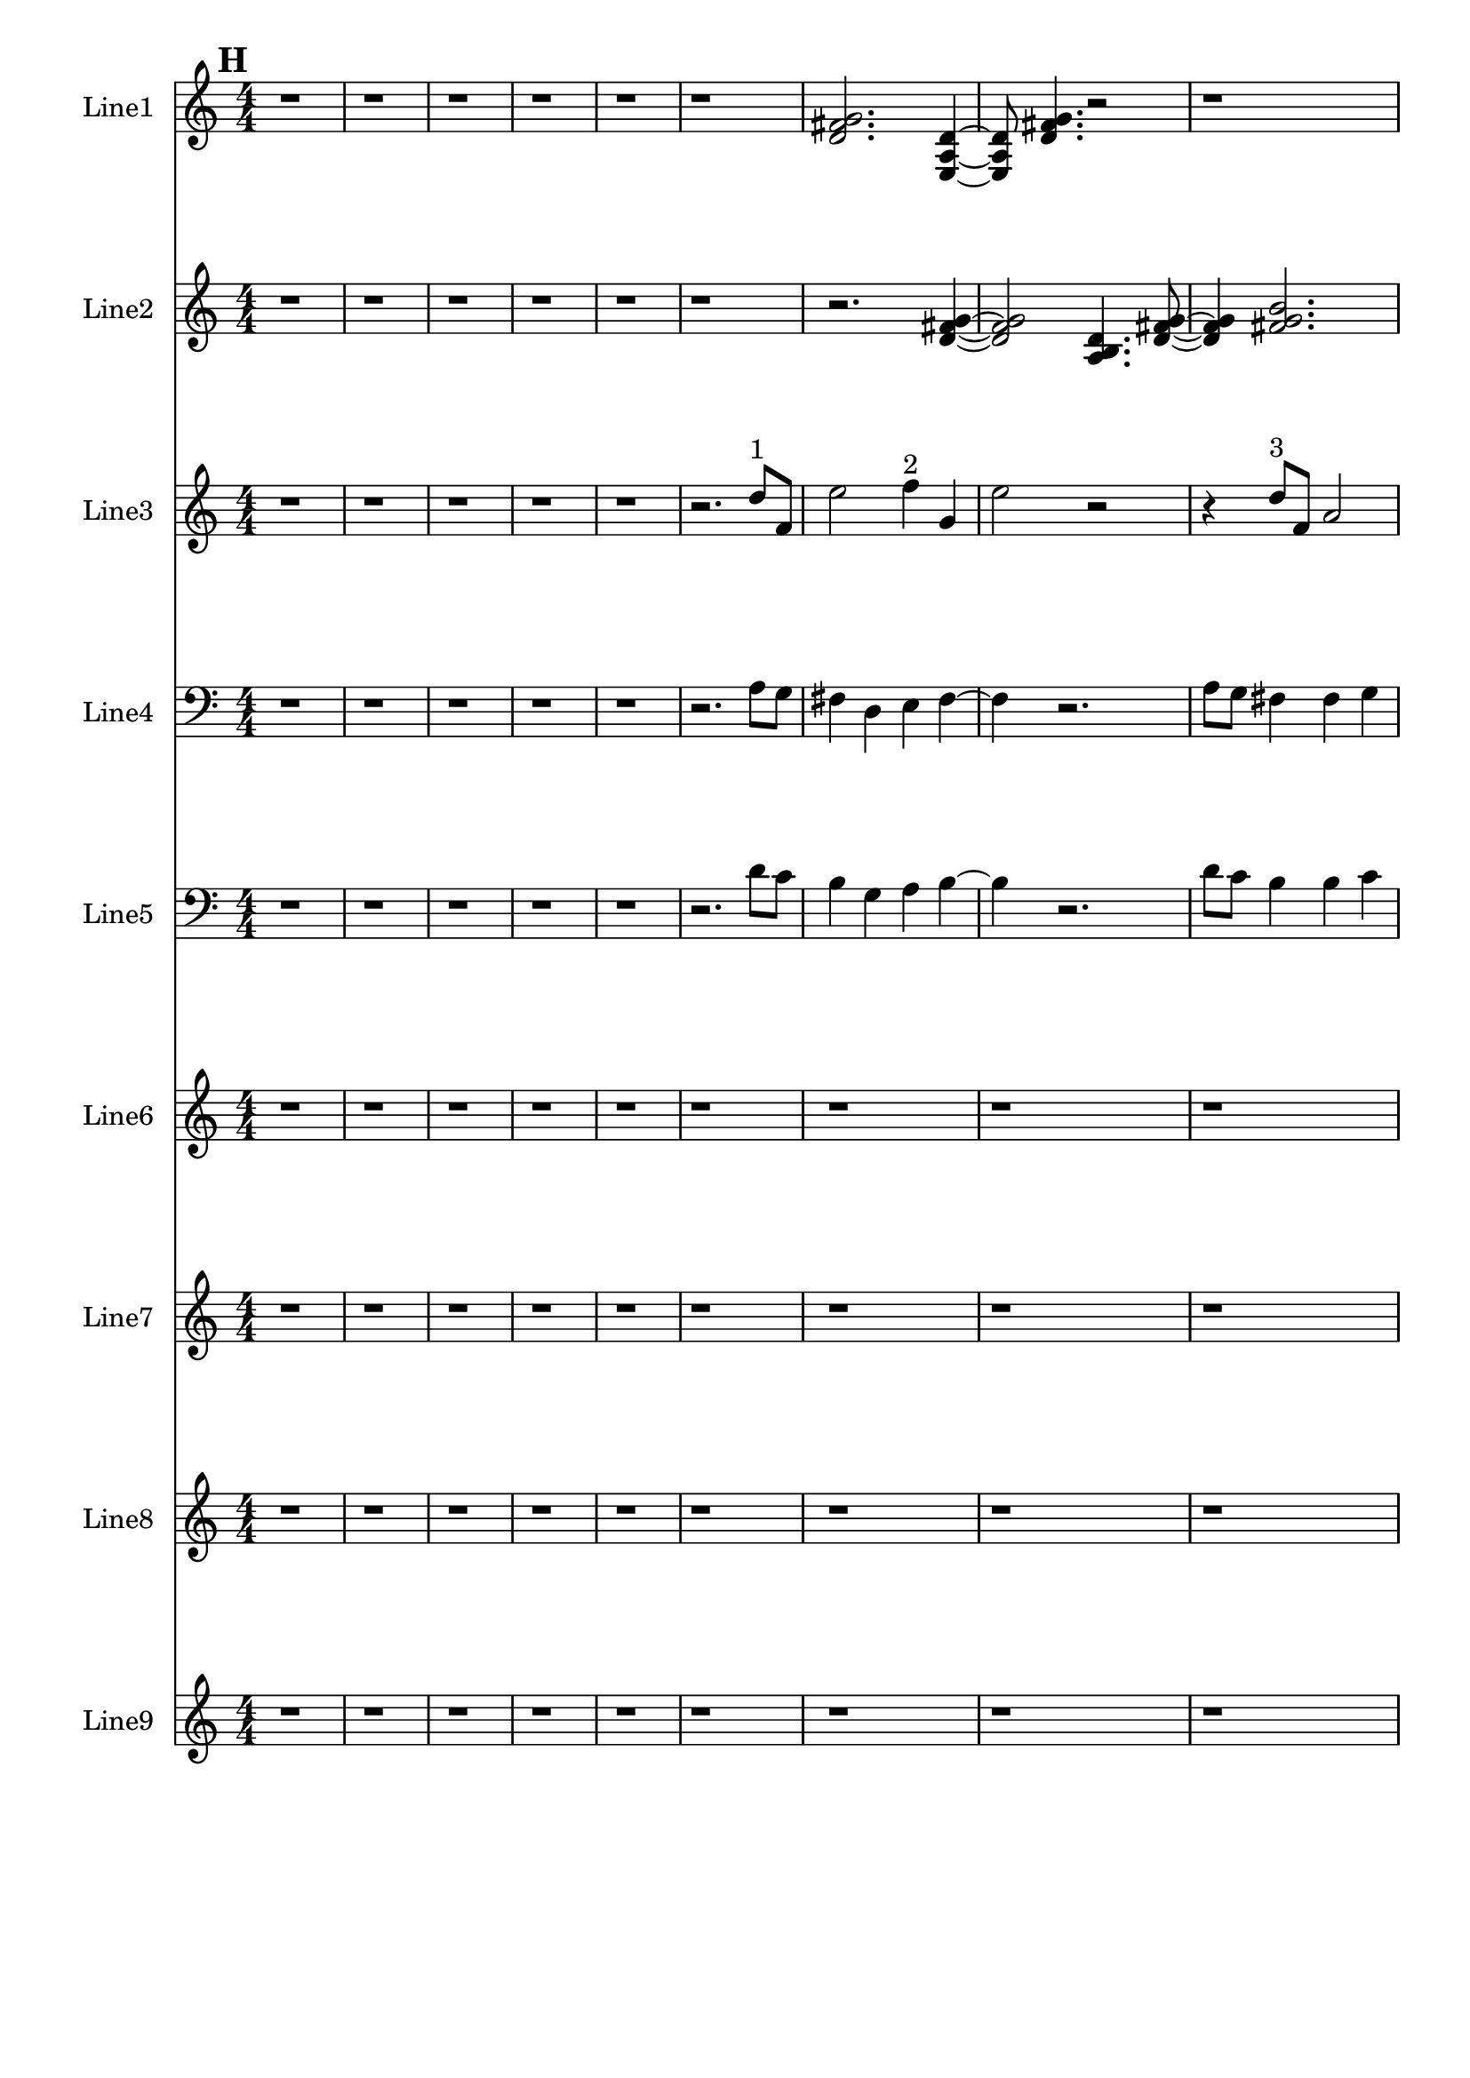 % 2016-09-18 05:21

\version "2.18.2"
\language "english"

\header {}

\layout {}

\paper {}

\score {
    \new Score <<
        \context Staff = "line1" {
            \set Staff.instrumentName = \markup { Line1 }
            \set Staff.shortInstrumentName = \markup { Line1 }
            {
                \numericTimeSignature
                \time 4/4
                \bar "||"
                \accidentalStyle modern-cautionary
                \mark #8
                r1
                r1
                r1
                r1
                r1
                r1
                <d' fs' g'>2.
                <e a d'>4 ~
                <e a d'>8
                <d' fs' g'>4.
                r2
                r1
                <e c' e'>2.
                <a fs' g'>4 ~
                <a fs' g'>8
                <e c' a'>4.
                r2
                r4
                <d' fs' g'>2.
                <e a d'>4.
                <a fs' g'>4.
                <e c' a'>4 ~
                <e c' a'>2..
                <a, d g>8 ~
                <a, d g>4
                <c f b>4.
                <a, f a>4.
                <g, f b>4.
                <a, f d'>4.
                r4
                r2
                <c f b>2 ~
                <c f b>1
                <a, d g>4.
                <g, f b>4.
                r4
                r1
                r4
                <a, f d'>2.
                <f, d b>4.
                <a, f d'>4.
                <g, f b>4 ~
                <g, f b>2
                <a, f a>4.
                <c f b>8 ~
                <c f b>4
                <a, f d'>4.
                <f, d b>4.
                <a, f a>4.
                <c f b>2 ~
                <c f b>8 ~
                <c f b>8
                <a, d g>4.
                <c f b>4.
                r8
                r1
                r4.
                <a, f a>2 ~
                <a, f a>8 ~
                <a, f a>8
                <g, f b>4.
                <a, f d'>4.
                r8
                r1
                r1
                r2..
                <c f b>8 ~
                <c f b>2 ~
                <c f b>8
                <g a b>4.
                <a b c'>4.
                <b c' d'>2 ~
                <b c' d'>8 ~
                <b c' d'>8
                <g a b>4.
                <b c' d'>4.
                <a b c'>8 ~
                <a b c'>4
                <a b c'>4.
                <b c' d'>4.
                <b c' d'>1 ~
                <b c' d'>2
                <g a b>4.
                <a b c'>8 ~
                <a b c'>4
                <b c' d'>2.
                <g a b>4.
                <b c' d'>4.
                <a b c'>4 ~
                <a b c'>2
                <a b c'>4.
                <b c' d'>8 ~
                <b c' d'>4
                <b c' d'>4.
                <g a b>4.
                <a b c'>4.
                <b c' d'>2 ~
                <b c' d'>8 ~
                <b c' d'>8
                <g a b>4.
                <b c' d'>4.
                <a b c'>8 ~
                <a b c'>2 ~
                <a b c'>8
                <a b c'>4.
                <b c' d'>4.
                <b c' d'>2 ~
                <b c' d'>8 ~
                <b c' d'>8
                <g a b>4.
                <a b c'>4.
                <b c' d'>8 ~
                <b c' d'>2 ~
                <b c' d'>8
                <g a b>4.
            }
        }
        \context Staff = "line2" {
            \set Staff.instrumentName = \markup { Line2 }
            \set Staff.shortInstrumentName = \markup { Line2 }
            {
                \numericTimeSignature
                \time 4/4
                \bar "||"
                \accidentalStyle modern-cautionary
                \mark #8
                r1
                r1
                r1
                r1
                r1
                r1
                r2.
                <d' fs' g'>4 ~
                <d' fs' g'>2
                <a b d'>4.
                <d' fs' g'>8 ~
                <d' fs' g'>4
                <fs' g' b'>2.
                <e' fs' g'>4.
                <fs' g' a'>4.
                r4
                r1
                r4
                <fs' g' a'>2.
                <a b d'>4.
                <b e' g'>4.
                <f g b>4 ~
                <f g b>2
                <b d' e'>4.
                <f g b>8 ~
                <f g b>4
                <b e' g'>4.
                <d f b>4.
                <b g' a'>4.
                <f g b>2 ~
                <f g b>8 ~
                <f g b>2..
                <b d' e'>8 ~
                <b d' e'>4
                <d f b>4.
                <b g' a'>4. ~
                <b g' a'>4.
                <c d b>4.
                <b g' a'>4 ~
                <b g' a'>8
                <d f b>2.
                <b e' g'>8 ~
                <b e' g'>4
                <f g b>4.
                <b g' a'>4.
                <c d b>4.
                <b e' g'>4.
                <f g b>4 ~
                <f g b>2
                <b d' e'>4.
                <f g b>8 ~
                <f g b>4
                <b e' g'>2.
                <d e f>4.
                <e f g>4.
                <e f g>4 ~
                <e f g>2
                <c d e>4.
                <d e f>8 ~
                <d e f>4
                <e f g>2.
                <c d e>4.
                <e f g>4.
                <d e f>4 ~
                <d e f>8
                <d e f>4.
                <e f g>4.
                <e f g>8 ~
                <e f g>1 ~
                <e f g>4.
                <c d e>4.
                <d e f>4 ~
                <d e f>8
                <e f g>2.
                <c d e>8 ~
                <c d e>4
                <e f g>4.
                <d e f>4. ~
                <d e f>4.
                <d e f>4.
                <e f g>4 ~
                <e f g>8
                <e f g>4.
                <c d e>4.
                <d e f>8 ~
                <d e f>4
                <e f g>2.
                <c d e>4.
                <e f g>4.
                <d e f>4 ~
                <d e f>2
                <d e f>4.
                <e f g>8 ~
                <e f g>4
                <e f g>2.
                <c d e>4.
                <d e f>4.
                <e f g>4 ~
                <e f g>2
                <c d e>4.
                <e f g>8 ~
                <e f g>4
                <d e f>4.
                <d e f>4.
                <e f g>4.
                <e f g>2 ~
                <e f g>8 ~
                <e f g>2..
                <c d e>8 ~
                <c d e>4
                <d e f>4.
                <e f g>4. ~
                <e f g>4.
                <c d e>4.
                <e f g>4 ~
                <e f g>8
                <d e f>2.
                <d e f>8 ~
                <d e f>4
                <e f g>4.
                <e f g>4.
            }
        }
        \context Staff = "line3" {
            \set Staff.instrumentName = \markup { Line3 }
            \set Staff.shortInstrumentName = \markup { Line3 }
            {
                \numericTimeSignature
                \time 4/4
                \bar "||"
                \accidentalStyle modern-cautionary
                \clef "bass"
                \clef treble
                \mark #8
                r1
                r1
                r1
                r1
                r1
                r2.
                d''8 [ ^ \markup { 1 }
                f'8 ]
                e''2
                f''4 ^ \markup { 2 }
                g'4
                e''2
                r2
                r4
                d''8 [ ^ \markup { 3 }
                f'8 ]
                a'2
                a'4 ^ \markup { 4 }
                as'4
                c''2
                r2.
                c''4 ^ \markup { 5 }
                ds''4
                d''4
                a'8 [ ^ \markup { 6 }
                as'8 ]
                f''4 ~
                f''1
                c''8 [ ^ \markup { 7 }
                f''8 ]
                a''4
                c''4 ^ \markup { 8 }
                g'4
                e''2.
                d''4 ^ \markup { 9 }
                c''4
                b'4
                d''4 ^ \markup { 10 }
                c''4
                b'2
                r2
                r2
                g'4 ^ \markup { 11 }
                a'4
                b'2
                d''4 ^ \markup { 12 }
                c''4
                b'2
                b'4 ^ \markup { 13 }
                c''4
                a'2
                r4
                a'4 ^ \markup { 14 }
                c''4
                b'4
                b'8 [ ^ \markup { 15 }
                c''8 ]
                d''4 ~
                d''2
                d''4 ^ \markup { 16 }
                c''4
                b'2
                g'4 ^ \markup { 17 }
                a'4
                b'2.
                a'4 ^ \markup { 18 }
                c''4
                b'4
                r2
                d''2 ^ \markup { 19 }
                c''4
                b'4
                g'2 ^ \markup { 20 }
                a'4
                b'4
                d''2 ^ \markup { 21 }
                c''4
                b'4
                a'2 ^ \markup { 22 }
                c''4
                b'4
                a'4 ^ \markup { 23 }
                c''4
                b'4
                d''4 ~ ^ \markup { 24 }
                d''2.
                c''4
                b'4
                r4
                d''2 ^ \markup { 25 }
                c''4
                b'4
                g'2 ~ ^ \markup { 26 }
                g'4
                a'4
                b'4
                a'4 ^ \markup { 27 }
                c''4
                b'4
                r2
                r1
                r1
                r1
                r1
                r1
                r1
                r1
                r1
                r1
                r1
                r1
                r1
            }
        }
        \context Staff = "line4" {
            \set Staff.instrumentName = \markup { Line4 }
            \set Staff.shortInstrumentName = \markup { Line4 }
            {
                \numericTimeSignature
                \time 4/4
                \bar "||"
                \accidentalStyle modern-cautionary
                \clef bass
                \mark #8
                r1
                r1
                r1
                r1
                r1
                r2.
                a8 [
                g8 ]
                fs4
                d4
                e4
                fs4 ~
                fs4
                r2.
                a8 [
                g8 ]
                fs4
                fs4
                g4
                e2
                r2
                r4
                e4
                g4
                fs4
                fs8 [
                g8 ]
                a2. ~
                a2
                a8 [
                g8 ]
                fs4
                d4
                e4
                fs2 ~
                fs4
                e4
                c4
                e,4
                d4
                g4
                b,2 ~
                b,1 ~
                b,2
                c,4
                a,4
                b,2.
                g,4
                f,4
                b,2
                b,4
                g4
                a,2
                d,4
                f,4
                b,4
                b,8 [
                g8 ]
                d4 ~
                d2
                g,4
                f,4
                b,2
                g,4
                e4
                b,2.
                d,4
                f,4
                b,4
                r2
                r1
                r1
                r1
                r1
                r1
                r1
                r1
                r1
                r1
                r1
                r1
                r1
                r1
                r1
                r1
                r1
                r1
                r1
                r1
                r1
                r1
                r1
            }
        }
        \context Staff = "line5" {
            \set Staff.instrumentName = \markup { Line5 }
            \set Staff.shortInstrumentName = \markup { Line5 }
            {
                \numericTimeSignature
                \time 4/4
                \bar "||"
                \accidentalStyle modern-cautionary
                \clef "bass"
                \mark #8
                r1
                r1
                r1
                r1
                r1
                r2.
                d'8 [
                c'8 ]
                b4
                g4
                a4
                b4 ~
                b4
                r2.
                d'8 [
                c'8 ]
                b4
                b4
                c'4
                a2
                r2
                r4
                a4
                c'4
                b4
                b8 [
                c'8 ]
                d'2. ~
                d'2
                d'8 [
                c'8 ]
                b4
                g4
                a4
                b2 ~
                b4
                a4
                c'4
                b4
                g4
                c'4
                b2 ~
                b1 ~
                b2
                g4
                a4
                e2.
                c4
                f4
                e2
                a,4
                f4
                d2
                g,4
                f4
                b4
                b8 [
                f8 ]
                g4 ~
                g2
                c4
                f4
                a,2
                f,4
                c,4
                d,2.
                g,4
                f4
                e4
                r2
                r1
                r1
                r1
                r1
                r1
                r1
                r1
                r1
                r1
                r1
                r1
                r1
                r1
                r1
                r1
                r1
                r1
                r1
                r1
                r1
                r1
                r1
            }
        }
        \context Staff = "line6" {
            \set Staff.instrumentName = \markup { Line6 }
            \set Staff.shortInstrumentName = \markup { Line6 }
            {
                \numericTimeSignature
                \time 4/4
                \bar "||"
                \accidentalStyle modern-cautionary
                \mark #8
                r1
                r1
                r1
                r1
                r1
                r1
                r1
                r1
                r1
                r2.
                d'4 ^ \markup { 1 }
                g'8 [
                fs'8 ]
                d'4 ^ \markup { 2 }
                e'8 [
                fs'8 ]
                a'4 ^ \markup { 3 }
                g'8 [
                cs''8 ]
                b'4 ^ \markup { 4 }
                d''8 [
                cs''8
                b'8 ^ \markup { 5 }
                d''8 ]
                cs''8
                e''2 ^ \markup { 6 }
                d''8 [
                cs''8
                e''8 ~ ] ^ \markup { 7 }
                e''8 [
                g'8
                fs'8 ]
                g4 ^ \markup { 8 }
                a8 [
                fs'8
                b'8 ] ^ \markup { 9 }
                d''8 [
                gs''8 ]
                r2.
                r1
                r1
                r4.
                b''4 ^ \markup { 10 }
                a''8 [
                gs''8
                e''8 ~ ] ^ \markup { 11 }
                e''8 [
                fs''8
                gs''8 ]
                b''4 ^ \markup { 12 }
                a''8 [
                cs''8
                e'8 ~ ] ^ \markup { 13 }
                e'8 [
                c'8
                b8
                e'8 ^ \markup { 14 }
                c'8
                b8 ]
                g4 ~ ^ \markup { 15 }
                g4
                f8 [
                b8 ]
                d'4 ^ \markup { 16 }
                c'8 [
                b8 ]
                g4 ^ \markup { 17 }
                a8 [
                b8
                a8 ^ \markup { 18 }
                f8
                e8 ]
                r8
                r2.
                c4 ^ \markup { 19 }
                as,8 [
                e8 ]
                f,4 ^ \markup { 20 }
                d8 [
                e8 ]
                c4 ^ \markup { 21 }
                as,8 [
                e8 ]
                g,4 ^ \markup { 22 }
                f8 [
                e8
                g,8 ^ \markup { 23 }
                as,8 ]
                e8
                c2 ^ \markup { 24 }
                f8 [
                e8
                g8 ~ ] ^ \markup { 25 }
                g8 [
                f8
                e8 ]
                c4 ^ \markup { 26 }
                d8 [
                e8
                d8 ] ^ \markup { 27 }
                f8 [
                e8 ]
                r2.
                r1
                r1
                r1
                r1
                r1
                r1
                r1
                r1
                r1
                r1
                r1
                r1
                r1
                r1
                r1
                r1
                r1
                r1
                r1
                r1
            }
        }
        \context Staff = "line7" {
            \set Staff.instrumentName = \markup { Line7 }
            \set Staff.shortInstrumentName = \markup { Line7 }
            {
                \numericTimeSignature
                \time 4/4
                \bar "||"
                \accidentalStyle modern-cautionary
                \mark #8
                r1
                r1
                r1
                r1
                r1
                r1
                r1
                r1
                r1
                r2.
                d'4 ^ \markup { 1 }
                g'8 [
                fs'8 ]
                d'4 ^ \markup { 2 }
                e'8 [
                fs'8 ]
                a'4 ^ \markup { 3 }
                g'8 [
                cs''8 ]
                b'4 ^ \markup { 4 }
                d''8 [
                cs''8
                b'8 ^ \markup { 5 }
                d''8 ]
                cs''8
                e''2 ^ \markup { 6 }
                d''8 [
                cs''8
                e''8 ~ ] ^ \markup { 7 }
                e''8 [
                g'8
                fs'8 ]
                g4 ^ \markup { 8 }
                a8 [
                fs'8
                b'8 ] ^ \markup { 9 }
                d''8 [
                gs''8 ]
                r2.
                r1
                r1
                r4.
                b''4 ^ \markup { 10 }
                a''8 [
                gs''8
                e''8 ~ ] ^ \markup { 11 }
                e''8 [
                fs''8
                gs''8 ]
                b''4 ^ \markup { 12 }
                a''8 [
                cs''8
                e'8 ~ ] ^ \markup { 13 }
                e'8 [
                c'8
                b8
                e'8 ^ \markup { 14 }
                c'8
                b8 ]
                g4 ~ ^ \markup { 15 }
                g4
                f8 [
                b8 ]
                d'4 ^ \markup { 16 }
                c'8 [
                b8 ]
                g4 ^ \markup { 17 }
                a8 [
                b8
                a8 ^ \markup { 18 }
                f8
                e8 ]
                r8
                r2.
                c4 ^ \markup { 19 }
                as,8 [
                e8 ]
                f,4 ^ \markup { 20 }
                d8 [
                e8 ]
                c4 ^ \markup { 21 }
                as,8 [
                e8 ]
                g,4 ^ \markup { 22 }
                f8 [
                e8
                g,8 ^ \markup { 23 }
                as,8 ]
                e8
                c2 ^ \markup { 24 }
                f8 [
                e8
                g8 ~ ] ^ \markup { 25 }
                g8 [
                f8
                e8 ]
                c4 ^ \markup { 26 }
                d8 [
                e8
                d8 ] ^ \markup { 27 }
                f8 [
                e8 ]
                r2.
                r1
                r1
                r1
                r1
                r1
                r1
                r1
                r1
                r1
                r1
                r1
                r1
                r1
                r1
                r1
                r1
                r1
                r1
                r1
                r1
            }
        }
        \context Staff = "line8" {
            \set Staff.instrumentName = \markup { Line8 }
            \set Staff.shortInstrumentName = \markup { Line8 }
            {
                \numericTimeSignature
                \time 4/4
                \bar "||"
                \accidentalStyle modern-cautionary
                \mark #8
                r1
                r1
                r1
                r1
                r1
                r1
                r1
                r1
                r1
                r2.
                d'4 ^ \markup { 1 }
                g'8 [
                fs'8 ]
                d'4 ^ \markup { 2 }
                e'8 [
                fs'8 ]
                a'4 ^ \markup { 3 }
                g'8 [
                cs''8 ]
                b'4 ^ \markup { 4 }
                d''8 [
                cs''8
                b'8 ^ \markup { 5 }
                d''8 ]
                cs''8
                e''2 ^ \markup { 6 }
                d''8 [
                cs''8
                e''8 ~ ] ^ \markup { 7 }
                e''8 [
                g'8
                fs'8 ]
                g4 ^ \markup { 8 }
                a8 [
                fs'8
                b'8 ] ^ \markup { 9 }
                d''8 [
                gs''8 ]
                r2.
                r1
                r1
                r4.
                b''4 ^ \markup { 10 }
                a''8 [
                gs''8
                e''8 ~ ] ^ \markup { 11 }
                e''8 [
                fs''8
                gs''8 ]
                b''4 ^ \markup { 12 }
                a''8 [
                cs''8
                e'8 ~ ] ^ \markup { 13 }
                e'8 [
                c'8
                b8
                e'8 ^ \markup { 14 }
                c'8
                b8 ]
                g4 ~ ^ \markup { 15 }
                g4
                f8 [
                b8 ]
                d'4 ^ \markup { 16 }
                c'8 [
                b8 ]
                g4 ^ \markup { 17 }
                a8 [
                b8
                a8 ^ \markup { 18 }
                f8
                e8 ]
                r8
                r2.
                c4 ^ \markup { 19 }
                as,8 [
                e8 ]
                f,4 ^ \markup { 20 }
                d8 [
                e8 ]
                c4 ^ \markup { 21 }
                as,8 [
                e8 ]
                g,4 ^ \markup { 22 }
                f8 [
                e8
                g,8 ^ \markup { 23 }
                as,8 ]
                e8
                c2 ^ \markup { 24 }
                f8 [
                e8
                g8 ~ ] ^ \markup { 25 }
                g8 [
                f8
                e8 ]
                c4 ^ \markup { 26 }
                d8 [
                e8
                d8 ] ^ \markup { 27 }
                f8 [
                e8 ]
                r2.
                r1
                r1
                r1
                r1
                r1
                r1
                r1
                r1
                r1
                r1
                r1
                r1
                r1
                r1
                r1
                r1
                r1
                r1
                r1
                r1
            }
        }
        \context Staff = "line9" {
            \set Staff.instrumentName = \markup { Line9 }
            \set Staff.shortInstrumentName = \markup { Line9 }
            {
                \numericTimeSignature
                \time 4/4
                \bar "||"
                \accidentalStyle modern-cautionary
                \mark #8
                r1
                r1
                r1
                r1
                r1
                r1
                r1
                r1
                r1
                r2.
                d'4 ^ \markup { 1 }
                g'8 [
                fs'8 ]
                d'4 ^ \markup { 2 }
                e'8 [
                fs'8 ]
                a'4 ^ \markup { 3 }
                g'8 [
                cs''8 ]
                b'4 ^ \markup { 4 }
                d''8 [
                cs''8
                b'8 ^ \markup { 5 }
                d''8 ]
                cs''8
                e''2 ^ \markup { 6 }
                d''8 [
                cs''8
                e''8 ~ ] ^ \markup { 7 }
                e''8 [
                g'8
                fs'8 ]
                g4 ^ \markup { 8 }
                a8 [
                fs'8
                b'8 ] ^ \markup { 9 }
                d''8 [
                gs''8 ]
                r2.
                r1
                r1
                r4.
                b''4 ^ \markup { 10 }
                a''8 [
                gs''8
                e''8 ~ ] ^ \markup { 11 }
                e''8 [
                fs''8
                gs''8 ]
                b''4 ^ \markup { 12 }
                a''8 [
                cs''8
                e'8 ~ ] ^ \markup { 13 }
                e'8 [
                c'8
                b8
                e'8 ^ \markup { 14 }
                c'8
                b8 ]
                g4 ~ ^ \markup { 15 }
                g4
                f8 [
                b8 ]
                d'4 ^ \markup { 16 }
                c'8 [
                b8 ]
                g4 ^ \markup { 17 }
                a8 [
                b8
                a8 ^ \markup { 18 }
                f8
                e8 ]
                r8
                r2.
                c4 ^ \markup { 19 }
                as,8 [
                e8 ]
                f,4 ^ \markup { 20 }
                d8 [
                e8 ]
                c4 ^ \markup { 21 }
                as,8 [
                e8 ]
                g,4 ^ \markup { 22 }
                f8 [
                e8
                g,8 ^ \markup { 23 }
                as,8 ]
                e8
                c2 ^ \markup { 24 }
                f8 [
                e8
                g8 ~ ] ^ \markup { 25 }
                g8 [
                f8
                e8 ]
                c4 ^ \markup { 26 }
                d8 [
                e8
                d8 ] ^ \markup { 27 }
                f8 [
                e8 ]
                r2.
                r1
                r1
                r1
                r1
                r1
                r1
                r1
                r1
                r1
                r1
                r1
                r1
                r1
                r1
                r1
                r1
                r1
                r1
                r1
                r1
            }
        }
    >>
}